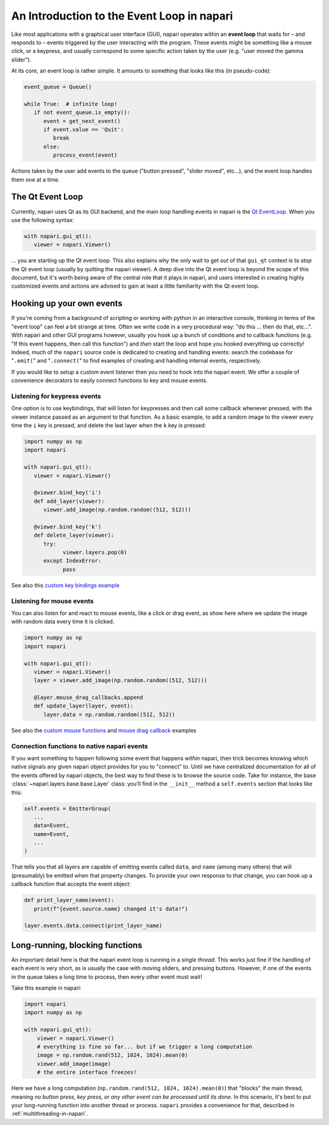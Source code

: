 .. _intro-to-event-loop:

An Introduction to the Event Loop in napari
===========================================

Like most applications with a graphical user interface (GUI), napari operates
within an **event loop** that waits for – and responds to – events triggered by
the user interacting with the program.  These events might be something like a
mouse click, or a keypress, and usually correspond to some specific action
taken by the user (e.g. "user moved the gamma slider").

At its core, an event loop is rather simple.  It amounts to something
that looks like this (in pseudo-code):

.. code-block:: python
   
   event_queue = Queue()

   while True:  # infinite loop!
      if not event_queue.is_empty():
         event = get_next_event()
         if event.value == 'Quit':
            break
         else:
            process_event(event)

Actions taken by the user add events to the queue ("button pressed",
"slider moved", etc...), and the event loop handles them one at a time. 

The Qt Event Loop
-----------------

Currently, napari uses Qt as its GUI backend, and the main loop handling events
in napari is the `Qt EventLoop
<https://wiki.qt.io/Threads_Events_QObjects#Events_and_the_event_loop>`_.
When you use the following syntax:

.. code-block:: python

   with napari.gui_qt():
      viewer = napari.Viewer()

... you are starting up the Qt event loop.  This also explains why the only
wait to get *out* of that ``gui_qt`` context is to *stop* the Qt event loop
(usually by quitting the napari viewer).  A deep dive into the Qt event loop is
beyond the scope of this document, but it's worth being aware of the central role
that it plays in napari, and users interested in creating highly customized
events and actions are advised to gain at least a little familiarity with the
Qt event loop.


Hooking up your own events
--------------------------

If you're coming from a background of scripting or working with python in an
interactive console, thinking in terms of the "event loop" can feel a bit
strange at time.  Often we write code in a very procedural way: "do this ...
then do that, etc...". With napari and other GUI programs however, usually you
hook up a bunch of conditions and to callback functions (e.g. "If this event
happens, then call this function") and *then* start the loop and hope you
hooked everything up correctly!  Indeed, much of the ``napari`` source code is
dedicated to creating and handling events: search the codebase for "``.emit(``"
and "``.connect(``" to find examples of creating and handling internal events,
respectively.

If you would like to setup a custom event listener then you  need to hook into
the napari event.  We offer a couple of convenience decorators to easily
connect functions to key and mouse events.

Listening for keypress events
^^^^^^^^^^^^^^^^^^^^^^^^^^^^^

One option is to use keybindings, that will listen for keypresses and then call
some callback whenever pressed, with the viewer instance passed as an argument
to that function. As a basic example, to add a random image to the viewer
every time the ``i`` key is pressed, and delete the last layer when the ``k``
key is pressed:

.. code-block:: python

   import numpy as np
   import napari

   with napari.gui_qt():
      viewer = napari.Viewer()

      @viewer.bind_key('i')
      def add_layer(viewer):
         viewer.add_image(np.random.random((512, 512)))

      @viewer.bind_key('k')
      def delete_layer(viewer):
         try:
               viewer.layers.pop(0)
         except IndexError:
               pass

See also this `custom key bindings example
<https://github.com/napari/napari/blob/master/examples/custom_key_bindings.py>`_

Listening for mouse events
^^^^^^^^^^^^^^^^^^^^^^^^^^

You can also listen for and react to mouse events, like a click or drag event,
as show here where we update the image with random data every time it is
clicked.

.. code-block:: python

   import numpy as np
   import napari

   with napari.gui_qt():
      viewer = napari.Viewer()
      layer = viewer.add_image(np.random.random((512, 512)))

      @layer.mouse_drag_callbacks.append
      def update_layer(layer, event):
         layer.data = np.random.random((512, 512))

See also the `custom mouse functions
<https://github.com/napari/napari/blob/master/examples/custom_mouse_functions.py>`_
and `mouse drag callback
<https://github.com/napari/napari/blob/master/examples/mouse_drag_callback.py>`_
examples

Connection functions to native napari events
^^^^^^^^^^^^^^^^^^^^^^^^^^^^^^^^^^^^^^^^^^^^

If you want something to happen following some event that happens *within*
napari, then trick becomes knowing which native signals any given napari object
provides for you to "connect" to.  Until we have centralized documentation for
all of the events offered by napari objects, the best way to find these is to
browse the source code.  Take for instance, the base
:class:`~napari.layers.base.base.Layer` class: you'll find in the ``__init__``
method a ``self.events`` section that looks like this:

.. code-block:: python

   self.events = EmitterGroup(
      ...
      data=Event,
      name=Event,
      ...
   )

That tells you that all layers are capable of emitting events called ``data``,
and ``name`` (among many others) that will (presumably) be emitted when that
property changes. To provide your own response to that change, you can hook up
a callback function that accepts the event object:

.. code-block:: python

   def print_layer_name(event):
      print(f"{event.source.name} changed it's data!")

   layer.events.data.connect(print_layer_name)


Long-running, blocking functions
--------------------------------

An important detail here is that the napari event loop is running in a *single
thread*.  This works just fine if the handling of each event is very short, as
is usually the case with moving sliders, and pressing buttons.  However, if one
of the events in the queue takes a long time to process, then every other event
must wait!

Take this example in napari:

.. code-block:: python

   import napari
   import numpy as np

   with napari.gui_qt():
       viewer = napari.Viewer()
       # everything is fine so far... but if we trigger a long computation
       image = np.random.rand(512, 1024, 1024).mean(0)
       viewer.add_image(image)
       # the entire interface freezes!

Here we have a long computation (``np.random.rand(512, 1024, 1024).mean(0)``)
that "blocks" the main thread, meaning *no button press, key press, or any
other event can be processed until its done*.  In this scenario, it's best to
put your long-running function into another thread or process.  ``napari``
provides a convenience for that, described in :ref:`multithreading-in-napari`.